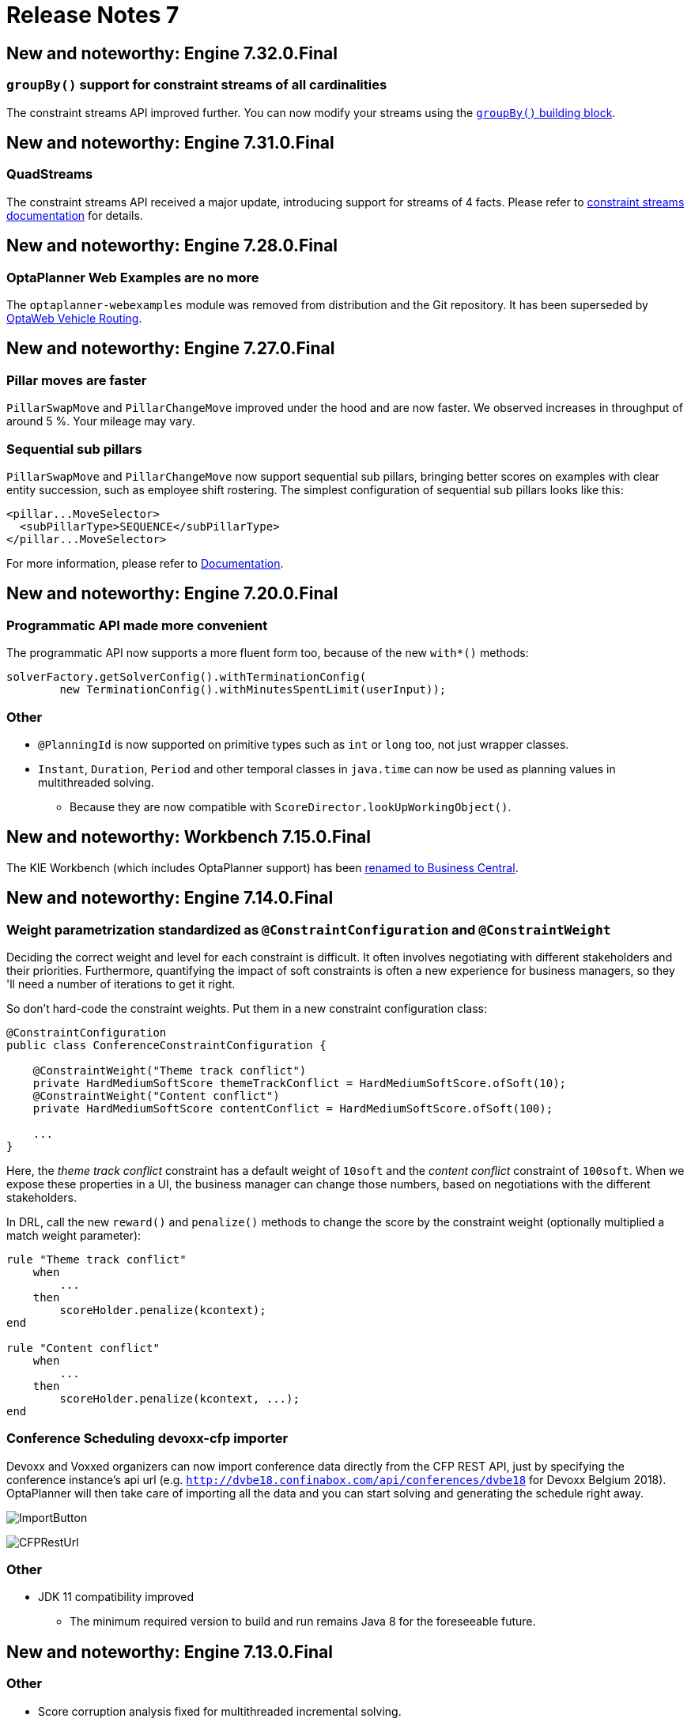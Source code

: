 = Release Notes 7
:awestruct-description: New and noteworthy, demos and status for OptaPlanner 7.
:awestruct-layout: releaseNotesBase
:awestruct-priority: 1.0
:awestruct-release_notes_version: 7
:awestruct-release_notes_version_qualifier: Final

== New and noteworthy: Engine 7.32.0.Final

=== `groupBy()` support for constraint streams of all cardinalities

The constraint streams API improved further.
You can now modify your streams using the https://docs.optaplanner.org/latestFinal/optaplanner-docs/html_single/index.html#constraintStreamsGroupingAndCollectors[`groupBy()` building block].

== New and noteworthy: Engine 7.31.0.Final

=== QuadStreams

The constraint streams API received a major update, introducing support for streams of 4 facts.
Please refer to https://docs.optaplanner.org/latestFinal/optaplanner-docs/html_single/index.html#constraintStreamsCardinality[constraint streams documentation] for details.

== New and noteworthy: Engine 7.28.0.Final

=== OptaPlanner Web Examples are no more

The `optaplanner-webexamples` module was removed from distribution and the Git repository.
It has been superseded by https://github.com/kiegroup/optaweb-vehicle-routing[OptaWeb Vehicle Routing].

== New and noteworthy: Engine 7.27.0.Final

=== Pillar moves are faster

`PillarSwapMove` and `PillarChangeMove` improved under the hood and are now faster. We observed increases in throughput
of around 5 %. Your mileage may vary.

=== Sequential sub pillars

`PillarSwapMove` and `PillarChangeMove` now support sequential sub pillars, bringing better scores on examples with
clear entity succession, such as employee shift rostering. The simplest configuration of sequential sub pillars looks
like this:

[source,xml,options="nowrap"]
----
<pillar...MoveSelector>
  <subPillarType>SEQUENCE</subPillarType>
</pillar...MoveSelector>
----

For more information, please refer to link:../../learn/documentation.html[Documentation].

== New and noteworthy: Engine 7.20.0.Final

=== Programmatic API made more convenient

The programmatic API now supports a more fluent form too, because of the new `with*()` methods:

[source,java,options="nowrap"]
----
solverFactory.getSolverConfig().withTerminationConfig(
        new TerminationConfig().withMinutesSpentLimit(userInput));
----

=== Other

* `@PlanningId` is now supported on primitive types such as `int` or `long` too, not just wrapper classes.
* `Instant`, `Duration`, `Period` and other temporal classes in `java.time` can now be used as planning values in multithreaded solving.
** Because they are now compatible with `ScoreDirector.lookUpWorkingObject()`.

== New and noteworthy: Workbench 7.15.0.Final

The KIE Workbench (which includes OptaPlanner support) has been
http://blog.athico.com/2018/11/workbench-is-now-business-central.html[renamed to Business Central].

== New and noteworthy: Engine 7.14.0.Final

=== Weight parametrization standardized as `@ConstraintConfiguration` and `@ConstraintWeight`

Deciding the correct weight and level for each constraint is difficult.
It often involves negotiating with different stakeholders and their priorities.
Furthermore, quantifying the impact of soft constraints is often a new experience for business managers,
so they 'll need a number of iterations to get it right.

So don't hard-code the constraint weights. Put them in a new constraint configuration class:

[source,java,options="nowrap"]
----
@ConstraintConfiguration
public class ConferenceConstraintConfiguration {

    @ConstraintWeight("Theme track conflict")
    private HardMediumSoftScore themeTrackConflict = HardMediumSoftScore.ofSoft(10);
    @ConstraintWeight("Content conflict")
    private HardMediumSoftScore contentConflict = HardMediumSoftScore.ofSoft(100);

    ...
}
----

Here, the _theme track conflict_ constraint has a default weight of `10soft`
and the _content conflict_ constraint of `100soft`.
When we expose these properties in a UI, the business manager can change those numbers,
based on negotiations with the different stakeholders.

In DRL, call the new `reward()` and `penalize()` methods to change the score
by the constraint weight (optionally multiplied a match weight parameter):

[source,options="nowrap"]
----
rule "Theme track conflict"
    when
        ...
    then
        scoreHolder.penalize(kcontext);
end

rule "Content conflict"
    when
        ...
    then
        scoreHolder.penalize(kcontext, ...);
end
----

=== Conference Scheduling devoxx-cfp importer

Devoxx and Voxxed organizers can now import conference data directly from the CFP REST API,
just by specifying the conference instance's api url
(e.g. `http://dvbe18.confinabox.com/api/conferences/dvbe18` for Devoxx Belgium 2018).
OptaPlanner will then take care of importing all the data and you can start solving and generating
the schedule right away.

image:7.14/CFPImportButton.png[ImportButton]

image:7.14/CFPRestUrl.png[CFPRestUrl]

=== Other

* JDK 11 compatibility improved
** The minimum required version to build and run remains Java 8 for the foreseeable future.


== New and noteworthy: Engine 7.13.0.Final

=== Other

* Score corruption analysis fixed for multithreaded incremental solving.


== New and noteworthy: Engine 7.12.0.Final

=== Unimproved termination now supports a score difference threshold

Optionally, configure a score difference threshold by which the best score must improve in the specified time.
For example, if the score doesn't improve by at least `100` soft points every 30 seconds or less, it terminates:

[source,xml,options="nowrap"]
----
  <localSearch>
    <termination>
      <unimprovedSecondsSpentLimit>30</unimprovedSecondsSpentLimit>
      <unimprovedScoreDifferenceThreshold>0hard/100soft</unimprovedScoreDifferenceThreshold>
    </termination>
  </localSearch>
----

=== Other

* Important bugfixes for multithreaded incremental solving, especially with chained variables.


== New and noteworthy: Engine 7.9.0.Final

=== Multithreaded incremental solving

OptaPlanner can now solve one dataset (without partitioning)
with multiple threads to take advantage of multiple CPU cores.

Even with just a few CPU cores, it triples the score calculation speed:

image:7.9/multithreadedSolvingVrpTabuSearch.png[searchTableOfContents]

Multithreaded incremental solving is easy to activate.
Just add a `<moveThreadCount>` line in your solver config:

[source,java,options="nowrap"]
----
<solver>
  <moveThreadCount>4</moveThreadCount>
  ...
</solver>
----

This basically donates 4 extra CPU cores to the solver.
Use `AUTO` to have OptaPlanner deduce it automatically.
Optionally, specify a `<threadFactoryClass>` for environments that don't like arbitrary thread creation.

For more information about the complex challenges behind this feature,
https://www.optaplanner.org/blog/2018/07/03/AGiantLeapForwardWithMultithreadedIncrementalSolving.html[read this blog post].


=== Documentation: table of contents (TOC) improvements

The TOC is now collapsed by default for a better overview.

Use the new search field to find a phrase in the TOC:

image:7.9/searchTableOfContents.png[searchTableOfContents]


== New and noteworthy: Engine 7.8.0.Final

=== Solver.explainBestScore()

To make it easier to understand why a solution is infeasible during development
(before the UI makes use of the ConstraintMatch API),
use `explainBestScore()` after solving:

[source,java,options="nowrap"]
----
EmployeeRoster solution = solver.solve();
System.out.println(solver.explainBestScore());
----

For example, it might print:

image:7.8/solverExplainBestScore.png[explainBestScore]


== New and noteworthy: Engine 7.7.0.Final

=== @PlanningPin to pin down planning entities

To pin down an assignment and force OptaPlanner to leave it untouched,
simply add the `@PlanningPin` annotation on a planning entity's boolean property
and make it `true` for those that are immovable:

[source,java,options="nowrap"]
----
@PlanningEntity
public class Lecture {

    private boolean pinned;
    ...

    @PlanningPin
    public boolean isPinned() {
        return pinned;
    }

    ...
}
----

This is syntactic sugar for the more flexible and more verbose `movableEntitySelectionFilter`.


== New and noteworthy: Engine 7.6.0.Final

=== New example: Conference Scheduling

Assign each conference talk to a timeslot and a room.
Timeslots can overlap. Read/write to/from an `*.xlsx` file that can be edited with LibreOffice or Excel too.

image:7.6/conferenceSchedulingExampleScreenshot.png[Conference scheduling example]

Hard constraints:

* Talk type of timeslot: The type of a talk must match the timeslot's talk type.
* Room unavailable timeslots: A talk's room must be available during the talk's timeslot.
* Room conflict: Two talks can't use the same room during overlapping timeslots.
* Speaker unavailable timeslots: Every talk's speaker must be available during the talk's timeslot.
* Speaker conflict: Two talks can't share a speaker during overlapping timeslots.
* Speaker required timeslot tag: If a speaker has a required timeslot tag, then all his/her talks must be assigned to a timeslot with that tag.
* Talk required timeslot tag: If a talk has a required timeslot tag, then it must be assigned to a timeslot with that tag.
* Speaker required room tag: If a speaker has a required room tag, then all his/her talks must be assigned to a room with that tag.
* Talk required room tag: If a talk has a required room tag, then it must be assigned to a room with that tag.

Soft constraints:

* Theme track conflict: Minimize the number of talks that share a same theme tag during overlapping timeslots.
* Sector conflict: Minimize the number of talks that share a same sector tag during overlapping timeslots.
* Content audience level flow violation: For every content tag, schedule the introductory talks before the advanced talks.
* Audience level diversity: For every timeslot, maximize the number of talks with a different audience level.
* Language diversity: For every timeslot, maximize the number of talks with a different language.
* Speaker preferred timeslot tag: If a speaker has a preferred timeslot tag, then all his/her talks should be assigned to a timeslot with that tag.
* Speaker undesired timeslot tag: If a speaker has a undesired timeslot tag, then all his/her talks should not be assigned to a timeslot with that tag.
* Talk preferred timeslot tag: If a talk has a preferred timeslot tag, then it should be assigned to a timeslot with that tag.
* Talk undesired timeslot tag: If a talk has a undesired timeslot tag, then it should not be assigned to a timeslot with that tag.
* Speaker preferred room tag: If a speaker has a preferred room tag, then all his/her talks should be assigned to a room with that tag.
* Speaker undesired room tag: If a speaker has a undesired room tag, then all his/her talks should not be assigned to a room with that tag.
* Talk preferred room tag: If a talk has a preferred room tag, then it should be assigned to a room with that tag.
* Talk undesired room tag: If a talk has a undesired room tag, then it should not be assigned to a room with that tag.

video::R0JizNdxEjU[youtube]

=== Open the benchmark report automatically

`PlannerBenchmark` has a new method `benchmarkAndShowReportInBrowser()`
to automatically open the benchmark report in the default browser after the benchmark has finished.

=== Other engine improvements

* Support for cloning arrays: a solution or planning entity field can now be an array


== New and noteworthy: Engine 7.5.0.Final

=== New algorithm: Variable Neighborhood Descent

Variable Neighborhood Descent is useful for certain use cases with a limited scale.
To use it, configure it like this:

[source,xml,options="nowrap"]
----
  <localSearch>
    <localSearchType>VARIABLE_NEIGHBORHOOD_DESCENT</localSearchType>
  </localSearch>
----


== New and noteworthy: Engine 7.3.0.Final

=== Benchmark a solver configuration quickly

*There isn't a valid excuse any more to not use the benchmarker.*
You can now run it in just a few lines of java code (no XML code):

[source,java,options="nowrap"]
----
    SolverFactory<TennisSolution> solverFactory = SolverFactory.createFromXmlResource(...);
    // Set up the benchmarkFactory in 1 line (no XML)
    PlannerBenchmarkFactory benchmarkFactory = PlannerBenchmarkFactory.createFromSolverFactory(
            solverFactory);

    // Fetch or generate your input problem(s)
    TennisSolution problem1 = generateProblem1();
    TennisSolution problem2 = generateProblem2();
    ...
    // Run the benchmark
    PlannerBenchmark plannerBenchmark = benchmarkFactory.buildPlannerBenchmark(problem1, problem2, ...);
    plannerBenchmark.benchmark();
----

This builds and runs a vanilla benchmark
that gives insight in the performance and scalability of your implementation.
To get more insight, switch to the XML configuration.


== New and noteworthy: Workbench 7.3.0.Final

=== Guided decision tables integration
OptaPlanner now integrates with the Guided decision table editor.
Modify the score with a build-in OptaPlanner actions that can be accessed in the `Action BRL fragment` column type.

image:7.3/guidedDecisionTable.png[Guided decision table]


== New and noteworthy: Execution Server 7.2.0.Final

=== Real-time planning
The KIE Server now exposes an interace to update a problem dataset while the solver is running.
Use Java client or REST interface to submit your `ProblemFactChange` implementations.

==== Java Client
[source,java,options="nowrap"]
----
    void addProblemFactChange(String containerId,
            String solverId,
            ProblemFactChange problemFactChange);

    void addProblemFactChanges(String containerId,
            String solverId,
            List<ProblemFactChange> problemFactChange);

    Boolean isEveryProblemFactChangeProcessed(String containerId,
            String solverId);
----

==== REST API
The following methods are now supported:

- POST `/containers/containerId/solvers/solverId/problemfactchanges`
- GET `/containers/containerId/solvers/solverId/problemfactchanges/processed`


== New and noteworthy: Engine 7.1.0.Final

=== Construction Heuristic power tweaking made simpler

It's now easier to power tweak the Construction Heuristic's move selectors if desired.
This especially useful to improve scaling for use cases with multiple planning variables.

For example, in course scheduling this will first assign a period to lecture and then a room to a lecture
(instead of the combination of both which is the default behaviour):

[source,xml,options="nowrap"]
----
  <constructionHeuristic>
    <constructionHeuristicType>FIRST_FIT_DECREASING</constructionHeuristicType>
    <changeMoveSelector>
      <valueSelector variableName="period"/>
    </changeMoveSelector>
    <changeMoveSelector>
      <valueSelector variableName="room"/>
    </changeMoveSelector>
  </constructionHeuristic>
----

This means that it will evaluate a lot less moves, resulting in a Construction Heuristic that end much quicker
at the cost of solution quality (which Local Search can usually make up for in the time gained).

== New and noteworthy: Workbench 7.1.0.Final

=== Guided decision table integration example
The Workbench examples now include the `dinnerparty` project, which uses a Guided decision table to define score constraints.


== New and noteworthy: Engine 7.0.0.Final

=== Java 8 or higher

OptaPlanner 7.x now requires Java 8 or higher to run. The 6.x releases remain compatible with Java 6 or higher.

The API and implementation now make use of Java 7 and Java 8 features (such as lambdas).


=== Multithreaded partitioned search

OptaPlanner now has out of the box support for solving a single dataset by partitioning across multiple threads.
So it makes use of multiple CPU cores for a single problem.

Partitioned Search can implement geo-fencing for Vehicle Routing use cases.
For example, we can split up Great Britain into 4 parts and solve those parts separately:

image:7.0/partitionedSearchThreading.png[Partitioned Search Threading]

This can potentially https://www.optaplanner.org/blog/2014/03/03/CanMapReduceSolvePlanningProblems.html[reduce solution quality],
but for big datasets (usually above 5000 entities) the performance gains normally outweighs the long-term quality loss,
because when a result is needed within hours or less, the solution quality is still higher.

Especially for Construction Heuristics, it can deliver an initial, feasible solution in a fraction of the time.
For example, *we've benchmarked a 30 time speed increase by partitioning Construction Heuristics in 4 parts
running on 4 CPU cores*, on an 8 core machine for a dataset with 4800 entities and 1200 planning values.
This speeds is attributed not just to the utilization of more CPU cores (at most a times 4 increase),
but mainly to the problem search space size reduction per part thread.

Partitioned Search is configured like any other solver phase:

[source,xml,options="nowrap"]
----
<solver>
  ...
  <partitionedSearch>
    <!-- The SolutionParititioner splits a dataset into parts -->
    <solutionPartitionerClass>...CloudBalancePartitioner</solutionPartitionerClass>

    <!-- Optionally configure which phaes to run on each part -->
    <constructionHeuristic>...</constructionHeuristic>
    <localSearch>...</localSearch>
  </partitionedSearch>
</solver>
----

There is support to limit the number CPU cores OptaPlanner consumes (to avoid CPU starving other processes and thread)
through `runnablePartThreadLimit`. Furthermore, it is also possible to configure a `threadFactoryClass`.

For now, you still need to implement the `SolutionPartitioner` interface,
but we'll add out of the box strategies (such as geo-fencing) soon:

[source,java,options="nowrap"]
----
public interface SolutionPartitioner<Solution_> {

    List<Solution_> splitWorkingSolution(ScoreDirector<Solution_> scoreDirector, Integer runnablePartThreadLimit);

}
----


=== Heat map to visualize the score

To explain a score in your UI, use the `Indictment` API to visualize the broken constraints:

image:7.0/indictmentHeatMap.png[Indictment heat map]

Call `ScoreDirector.getIndictmentMap()` to extract the score per planning entity:

[source,java,options="nowrap"]
----
Map<Object, Indictment> indictmentMap = guiScoreDirector.getIndictmentMap();
for (Lecture lecture = courseSchedule.getLectureList()) {
    Indictment indictment = indictmentMap.get(lecture);
    if (indictment != null) {
        // The score impact of that lecture
        Score scoreTotal = indictment.getScoreTotal();
        ...
    }
}
----

It's even possible to break it down further,
to see which specific constraints that lecture actually triggered.


=== No longer needed to implement the `Solution` interface

Your solution class no longer needs both have the `@PlanningSolution` annotation and implement the `Solution` interface.
No need to repeat yourself any more.
The `Solution` interface is now deprecated (but still works for backwards compatibility):
only the `@PlanningSolution` annotation suffices.

Instead of implementing the old interface methods, annotate your `Score` getter with `@PlanningScore`.
If you're using Drools score calculation, annotate all problem fact getters (or fields)
with `@ProblemFactCollectionProperty` or `@ProblemFactProperty`.

[source, java]
----
@PlanningSolution
public class CloudBalance {

    private List<CloudComputer> computerList;
    ...

    private HardSoftScore score;

    @ValueRangeProvider(id = "computerRange")
    @ProblemFactCollectionProperty
    public List<CloudComputer> getComputerList() {...}

    @PlanningScore
    public HardSoftScore getScore() {...}
    public void setScore(HardSoftScore score) {...}

}
----

Solving hasn't changed:

[source,java]
----
    SolverFactory<CloudBalance> solverFactory = SolverFactory.createFromXmlResource(...);
    Solver<CloudBalance> solver = solverFactory.buildSolver();
    CloudBalance solvedCloudBalance = solver.solve(unsolvedCloudBalance);
----

Contributed by Lukáš Petrovický.


=== No longer needed to define the score type in the solver configuration

Planner now picks it up automatically from the domain model.


=== New JAXB and Jackson support and improved XStream support

To marshall a `Score` from or to XML or JSON, use the appropriate binder
for XStream, JAXB or Jackson in `optaplanner-persistence-xstream`, `optaplanner-persistence-jaxb` and `optaplanner-persistence-jackson`.

These will create pretty XML:

[source,xml]
----
<CloudBalance>
   ...
   <score>0hard/-200soft</score>
</CloudBalance>
----

And beautiful JSON:

[source,json]
----
{
   ...
   "score":"0hard/-200soft"
}
----

See the documentation on how to configure them.


=== New module `optaplanner-test` with JUnit testing support

To test each score rule individually, to assure it does what the business expects it to do,
use the new `ScoreVerifier` support classes in `optaplanner-test`.


=== New example: Task assigning

Assign tasks to employee and take into account required skills, affinity with the customer and task priority.
This example also demonstrates real-time producing and consuming of tasks.

video::ksXjQ851RAU[youtube]


=== Other Engine improvements

* Chained entities (used in Vehicle Routing) can now be immovable entities too
* Booleans are now supported by `ValueRangeFactory` too: `createBooleanValueRange()`
* Dates and time are now supported by `ValueRangeFactory` too: `createTemporalValueRange()`. Contributed by Kevin Wallis.
* `@ValueRangeProvider` now supports methods that return an array too.
* The log now outputs the score calculation speed for each solver phase too.
* The documentation is now in AsciiDoc, which improves output quality and makes it easier to contribute.
* `HardMediumSoftBigDecimalScore`: 3 score levels of BigDecimal scores. Contributed by Brad Hards.
* `Score.toShortString()`: simplifies `0hard/0medium/-7soft` to `-7soft`
* Fairness / load balancing: Tennis example now shows how to give them a scalable weight against other constraints
* A planning solution's fields/getter can now be automatically get their annotations through `@PlanningSolution(autoDiscoverMemberType = ...)`
* The public API is now a solid foundation for the 7.x years.


== New and noteworthy: Workbench 7.0.0.Final


=== Enhanced solver editor

OptaPlanner Solver editor screen now supports adding all termination types, including composite termination.
Phase configuration section allows to tweak Construction Heuristic settings and select Local Search algorithm
to optimize your planning problem.

image:7.0/solverEditorScreen.png[Solver editor screen]


=== Guided rule editor integration

OptaPlanner now integrates with the Guided rule editor.
Modify the score with a build-in OptaPlanner action.

image:7.0/guidedRule.png[Guided rule editor]


=== Improved example import dialog

Examples are now part of the Workbench and they work offline too.
Leverage tag-based filtering to quickly access projects from the field you are interested in.

image:7.0/exampleImport.png[Example import dialog]


=== Difficulty comparator definition

OptaPlanner domain editor can now specify a planning entity difficulty.
Navigate through the object hierarchy and define the sorting attributes.
Several Construction Heuristic algorithms use this information to construct a better initial solution.

image:7.0/difficultyComparator.png[Difficulty comparator]


=== Other Workbench improvements

* OptaPlanner Workbench now fully supports bendable score types
* It is no longer required to define `plannermgmt` role for the Workbench user to access OptaPlanner UI items.
Use a role-based permission management screen instead to control the access.
+
image:7.0/permissionScreen.png[Permission screen]

* Two new examples have been added:
** A course scheduling example models lecture scheduling at universities.
** Employee rostering example optimizes task assigning to employees based on their skill.


== New and noteworthy: Execution Server 7.0.0.Final


=== Simplified REST API

`ServiceResponse` wrapper has been removed from OptaPlanner service responses returned by KIE Execution Server.
This allows an easier processing of the responses on the client side.

[source,xml,options="nowrap"]
----
<solver-instance>
    ...
    <status>SOLVING</status>
    <score scoreClass="org.optaplanner.core.api.score.buildin.hardsoft.HardSoftScore">0hard/-10soft</score>
    <best-solution class="curriculumcourse.curriculumcourse.CourseSchedule">
        ...
    </best-solution>
</solver-instance>
----
